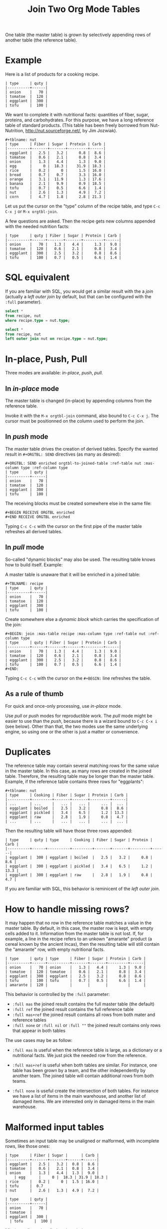 # -*- mode: org; -*-
#+TITLE: Join Two Org Mode Tables
#+OPTIONS: ^:{} author:Thierry Banel toc:nil

One table (the master table) is grown by selectively appending rows of
another table (the reference table).

* Example

Here is a list of products for a cooking recipe.

#+BEGIN_EXAMPLE
| type     | quty |
|----------+------|
| onion    |   70 |
| tomatoe  |  120 |
| eggplant |  300 |
| tofu     |  100 |
#+END_EXAMPLE

We want to complete it with nutritional facts: quantities of fiber,
sugar, proteins, and carbohydrates.  For this purpose, we have a long
reference table of standard products.  (This table has been freely
borrowed from Nut-Nutrition, http://nut.sourceforge.net/, by Jim
Jozwiak).

#+BEGIN_EXAMPLE
#+tblname: nut
| type     | Fiber | Sugar | Protein | Carb |
|----------+-------+-------+---------+------|
| eggplant |   2.5 |   3.2 |     0.8 |  8.6 |
| tomatoe  |   0.6 |   2.1 |     0.8 |  3.4 |
| onion    |   1.3 |   4.4 |     1.3 |  9.0 |
| egg      |     0 |  18.3 |    31.9 | 18.3 |
| rice     |   0.2 |     0 |     1.5 | 16.0 |
| bread    |   0.7 |   0.7 |     3.3 | 16.0 |
| orange   |   3.1 |  11.9 |     1.3 | 17.6 |
| banana   |   2.1 |   9.9 |     0.9 | 18.5 |
| tofu     |   0.7 |   0.5 |     6.6 |  1.4 |
| nut      |   2.6 |   1.3 |     4.9 |  7.2 |
| corn     |   4.7 |   1.8 |     2.8 | 21.3 |
#+END_EXAMPLE

Let us put the cursor on the "type" column of the recipe table, and
type
   =C-c C-x j= or =M-x orgtbl-join=.

A few questions are asked.  Then the recipe gets new columns appended with
the needed nutrition facts:

#+BEGIN_EXAMPLE
| type     | quty | Fiber | Sugar | Protein | Carb |
|----------+------+-------+-------+---------+------|
| onion    |   70 |   1.3 |   4.4 |     1.3 |  9.0 |
| tomatoe  |  120 |   0.6 |   2.1 |     0.8 |  3.4 |
| eggplant |  300 |   2.5 |   3.2 |     0.8 |  8.6 |
| tofu     |  100 |   0.7 |   0.5 |     6.6 |  1.4 |
#+END_EXAMPLE

* SQL equivalent

If you are familiar with SQL, you would get a similar result with the
a /join/ (actually a /left outer join/ by default, but that can be
configured with the =:full= parameter).

#+begin_src sql
  select *
  from recipe, nut
  where recipe.type = nut.type;
#+end_src

#+begin_src sql
  select *
  from recipe, nut
  left outer join nut on recipe.type = nut.type;
#+end_src

* In-place, Push, Pull

Three modes are available: /in-place/, /push/, /pull/.

** In /in-place/ mode

The master table is changed (in-place) by appending columns from the
reference table.

Invoke it with the =M-x orgtbl-join= command, also bound to =C-c C-x j=.  The
cursor must be positionned on the column used to perform the join.

** In /push/ mode

The master table drives the creation of derived tables.  Specify the wanted
result in =#+ORGTBL: SEND= directives (as many as desired):

#+BEGIN_EXAMPLE
#+ORGTBL: SEND enriched orgtbl-to-joined-table :ref-table nut :mas-column type :ref-column type
| type     | quty |
|----------+------|
| onion    |   70 |
| tomatoe  |  120 |
| eggplant |  300 |
| tofu     |  100 |
#+END_EXAMPLE

The receiving blocks must be created somewhere else in the same file:

#+BEGIN_EXAMPLE
#+BEGIN RECEIVE ORGTBL enriched
#+END RECEIVE ORGTBL enriched
#+END_EXAMPLE

Typing =C-c C-c= with the cursor on the first pipe of the master table
refreshes all derived tables.

** In /pull/ mode

So-called "dynamic blocks" may also be used.  The resulting table knows how
to build itself.  Example:

A master table is unaware that it will be enriched in a joined table:

#+BEGIN_EXAMPLE
#+TBLNAME: recipe
| type     | quty |
|----------+------|
| onion    |   70 |
| tomatoe  |  120 |
| eggplant |  300 |
| tofu     |  100 |
#+END_EXAMPLE

Create somewhere else a /dynamic block/ which carries the specification of
the join:

#+BEGIN_EXAMPLE
#+BEGIN: join :mas-table recipe :mas-column type :ref-table nut :ref-column type
| type     | quty | Fiber | Sugar | Protein | Carb |
|----------+------+-------+-------+---------+------|
| onion    |   70 |   1.3 |   4.4 |     1.3 |  9.0 |
| tomatoe  |  120 |   0.6 |   2.1 |     0.8 |  3.4 |
| eggplant |  300 |   2.5 |   3.2 |     0.8 |  8.6 |
| tofu     |  100 |   0.7 |   0.5 |     6.6 |  1.4 |
#+END:
#+END_EXAMPLE

Typing =C-c C-c= with the cursor on the =#+BEGIN:= line refreshes the
table.

** As a rule of thumb

For quick and once-only processing, use /in-place/ mode.

Use /pull/ or /push/ modes for reproductible work.  The /pull/ mode might be
easier to use than the /push/, because there is a wizard bound to =C-c C-x i=
(see below).  Other than that, the two modes use the same underlying engine,
so using one or the other is just a matter or convenience.

* Duplicates

The reference table may contain several matching rows for the same
value in the master table.  In this case, as many rows are created in
the joined table.  Therefore, the resulting table may be longer than
the master table.  Example, if the reference table contains three rows
for "eggplants":

#+BEGIN_EXAMPLE
#+tblname: nut
| type     | Cooking | Fiber | Sugar | Protein | Carb |
|----------+---------+-------+-------+---------+------|
| ...      | ...     |   ... |   ... |     ... |  ... |
| eggplant | boiled  |   2.5 |   3.2 |     0.8 |  8.6 |
| eggplant | pickled |   3.4 |   6.5 |     1.2 | 13.3 |
| eggplant | raw     |   2.8 |   1.9 |     0.8 |  4.7 |
| ...      | ...     |   ... |   ... |     ... |  ... |
#+END_EXAMPLE

Then the resulting table will have those three rows appended:

#+BEGIN_EXAMPLE
| type     | quty | type     | Cooking | Fiber | Sugar | Protein | Carb |
|----------+------+----------+---------+-------+-------+---------+------|
| eggplant |  300 | eggplant | boiled  |   2.5 |   3.2 |     0.8 |  8.6 |
| eggplant |  300 | eggplant | pickled |   3.4 |   6.5 |     1.2 | 13.3 |
| eggplant |  300 | eggplant | raw     |   2.8 |   1.9 |     0.8 |  4.7 |
#+END_EXAMPLE

If you are familiar with SQL, this behavior is reminicent of the
/left outer join/.

* How to handle missing rows?

It may happen that no row in the reference table matches a value in
the master table.  By default, in this case, the master row is kept,
with empty cells added to it.  Information from the master table is
not lost.  If, for example, a line in the recipe refers to an unkown
"amarante" product (a cereal known by the ancient Incas), then the
resulting table will still contain the "amarante" row, with empty
nutritional facts.

#+BEGIN_EXAMPLE
| type     | quty | type     | Fiber | Sugar | Protein | Carb |
|----------+------+----------+-------+-------+---------+------|
| onion    |   70 | onion    |   1.3 |   4.4 |     1.3 |  9.0 |
| tomatoe  |  120 | tomatoe  |   0.6 |   2.1 |     0.8 |  3.4 |
| eggplant |  300 | eggplant |   2.5 |   3.2 |     0.8 |  8.6 |
| tofu     |  100 | tofu     |   0.7 |   0.5 |     6.6 |  1.4 |
| amarante |  120 |          |       |       |         |      |
#+END_EXAMPLE

This behavior is controlled by the =:full= parameter:
- =:full mas= the joined result contains the full master table (the
  default)
- =:full ref= the joined result contains the full reference table
- =:full mas+ref= the joined result contains all rows from both mater
  and reference tables
- =:full none= or =:full nil= or =:full ""= the joined result contains
  only rows that appear in both tables

The use cases may be as follow:

- =:full mas= is useful when the reference table is large, as a
  dictionary or a nutritional facts. We just pick the needed row from
  the reference.

- =:full mas+ref= is useful when both tables are similar. For
  instance, one table has been grown by a team, and the other
  independently by another team. The joined table will contain
  additional rows from both teams.

- =:full none= is useful create the intersection of both tables. For
  instance we have a list of items in the main warehouse, and another
  list of damaged items. We are interested only in damaged items in
  the main warehouse.

* Malformed input tables

Sometimes an input table may be unaligned or malformed, with
incomplete rows, like those ones:

#+BEGIN_EXAMPLE
| type     | Fiber | Sugar |      | Carb |
|----------+-------+-------+------+------|
| eggplant |   2.5 |   3.2 |  0.8 |  8.6 |
| tomatoe  |   0.6 |   2.1 |  0.8 |  3.4 |
| onion    |   1.3 |   4.4 |  1.3 |  9.0 |
    | egg      |     0 |  18.3 | 31.9 | 18.3 |
| rice     |   0.2 |     0 |  1.5 | 16.0 |
| tofu     |  0.7 
| nut      |   2.6 |   1.3 |  4.9 |  7.2 |

| type     | quty |
|----------+------|
| onion    |   70 |
| tomatoe  |
| eggplant |  300 |
  | tofu     |  100 |
#+END_EXAMPLE

Missing cells are handled as though they were empty.

* Headers

The master and the reference tables may or may not have a header.  When
there is a header, it may extend over several lines.  A header ends
with an horizontal line.

The orgtbl-join system tries to preserve as much of the master table
as possible.  Therefore, if the master table has a header, the
joined table will have it verbatim, over as many lines as needed.

The reference table header (if any), will fill-in the header (if any)
of the resulting table.  But if there is no room in the resulting
table header, the reference table header lines will be ignored, partly
of fully.

* Key-bindings, menu

You may install key-bindings and menu entries by adding the
following lines to your =.emacs= file:
: (orgtbl-join-setup-keybindings)
: (org-insert-dblock-bindings)

This will give the following bindings:
- =C-c C-x j= bound to =orgtbl-join=
- =C-c C-x i= bound to =org-insert-dblock=
- menu =Org > Insert dynamic block= bound to =org-insert-dblock=
- menu =Tbl > Column > Join with another table= bound to =orgtbl-join=

* Wizard

The /in-place mode/ is run through a small wizard which asks questions, with
completion available.
- Invoke it with: =M-x orgtbl-join=
- or =C-c C-x j=
- or menu entry =Tbl > Column > Join with another table=

A wizard is available for the /pull/ mode.
- It is invoked with either: =M-x org-insert-dblock:join=
- or =C-c C-x i= .

For all questions, completion is available.  In the later case, you should
answer =join= when asked for the kind of block.

Note: there are many kinds of dynamic blocks that can be inserted.
Actually all those which define a function with a name like:
=org-insert-dblock:xxxx=

Right now available wizards include:
- =org-insert-dblock:join=  (with this ~join~ package)
- =org-insert-dblock:aggregate=   (with the ~aggregate~ package)
- =org-insert-dblock:transpose=   (with the ~aggregate~ package)
- =org-insert-dblock:columnview=
- =org-insert-dblock:clocktable=
- =org-insert-dblock:propview=
- =org-insert-dblock:invoice=   (with the ~invoice~ package)

* Post-joining spreadsheet formulas

Additional columns can be specified for the resulting table.  With the
previous example, we added a 7th column multiplying columns 2 and 3.
This results in a line beginning with =#+TBLFM:= below the table, as
usual in Org spreadsheet. This line will survive re-computations.

Moreover, we added a spreadsheet formula with a =:formula=
parameter. This will fill-in the 7th column header.  It is translated
into a usual =#+TBLFM:= spreadsheet line.

#+BEGIN_EXAMPLE
#+BEGIN: join :mas-table recipe :mas-column type :ref-table nut :ref-column type :formula "@1$7=totfiber"
#+name: richer
| type     | quty | Fiber | Sugar | Protein | Carb | totfiber |
|----------+------+-------+-------+---------+------+----------|
| onion    |   70 |   1.3 |   4.4 |     1.3 |  9.0 |      91. |
| tomatoe  |  120 |   0.6 |   2.1 |     0.8 |  3.4 |      72. |
| eggplant |  300 |   2.5 |   3.2 |     0.8 |  8.6 |     750. |
| tofu     |  100 |   0.7 |   0.5 |     6.6 |  1.4 |      70. |
#+TBLFM: $7=$2*$3::@1$7=totfiber
#+END:
#+END_EXAMPLE

* Chaining

In the above example we gave a name to the resulting joined table:
=#+name: richer=. Doing so the joined table may become an input for a
further computation, for example in a babel block.

The name will survive re-computations. This happens only in /pull mode/.

Note that the =#+name: richer= line could appear above the =#+BEGIN:=
line.  But sometimes this is not taken into account by further babels
blocks.

* Installation

Emacs package on Melpa: add the following lignes to your =.emacs= file, and reload it.

#+BEGIN_EXAMPLE
(add-to-list 'package-archives '("melpa" . "http://melpa.milkbox.net/packages/") t)
(package-initialize)
#+END_EXAMPLE

Then browse the list of available packages and install =orgtbl-join=
#+BEGIN_EXAMPLE
M-x package-list-packages
#+END_EXAMPLE

Alternatively, you can download the lisp files, and load them:

#+BEGIN_EXAMPLE
(load-file "orgtbl-join.el")
(load-file "org-insert-dblock.el") ;; optional, extends C-c C-c i
#+END_EXAMPLE

* Author, contributors

Comments, enhancements, etc. welcome.

Author
- Thierry Banel, tbanelwebmin at free dot fr

Contributors
- Dirk Schmitt, surviving =#.NAME:= line

* Changes
- remove duplicate reference column
- fix keybindings
- =#.NAME:= inside =#.BEGIN:= survives
- missing input cells handled as empty ones
- back-port Org Mode =9.4= speed up
- increase performance when inserting result into the buffer
- aligned output in push mode
- 2 as column name no longer supported, write $2
- add =:full= parameter

* GPL 3 License
Copyright (C) 2013, 2014, 2015, 2016, 2017, 2018, 2019, 2020  Thierry Banel

orgtbl-join is distributed in the hope that it will be useful,
but WITHOUT ANY WARRANTY; without even the implied warranty of
MERCHANTABILITY or FITNESS FOR A PARTICULAR PURPOSE.  See the
GNU General Public License for more details.

You should have received a copy of the GNU General Public License
along with this program.  If not, see <http://www.gnu.org/licenses/>.




